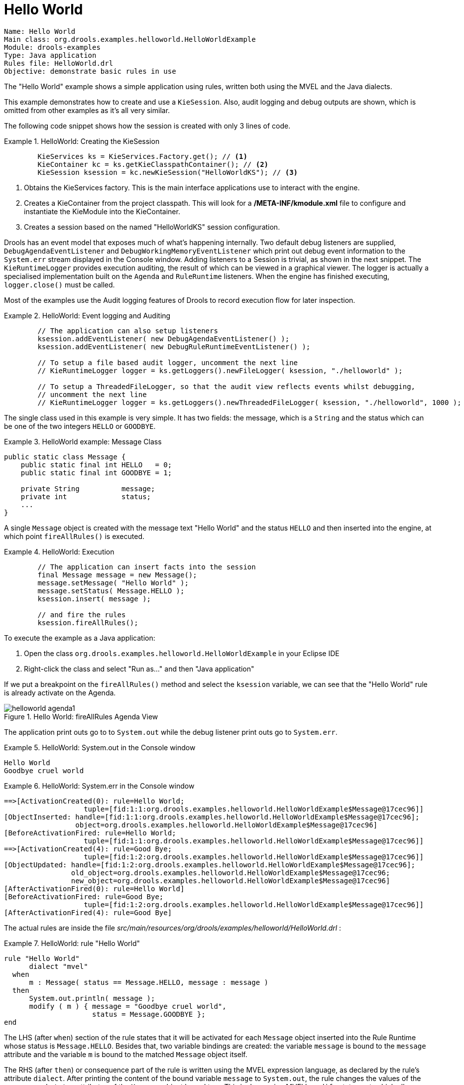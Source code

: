 = Hello World

----
Name: Hello World
Main class: org.drools.examples.helloworld.HelloWorldExample
Module: drools-examples
Type: Java application
Rules file: HelloWorld.drl
Objective: demonstrate basic rules in use
----


The "Hello World" example shows a simple application using rules, written both using the MVEL and the Java dialects.

This example demonstrates how to create and use a ``KieSession``.
Also, audit logging and debug outputs are shown, which is omitted from other examples as it's all very similar. 

The following code snippet shows how the session is created with only 3 lines of code. 

.HelloWorld: Creating the KieSession
====
[source,java]
----
        KieServices ks = KieServices.Factory.get(); // <1>
        KieContainer kc = ks.getKieClasspathContainer(); // <2>
        KieSession ksession = kc.newKieSession("HelloWorldKS"); // <3>
----
<1> Obtains the KieServices factory. This is the main interface applications use to interact with 
    the engine.
<2> Creates a KieContainer from the project classpath. This will look for a */META-INF/kmodule.xml* 
    file to configure and instantiate the KieModule into the KieContainer.
<3> Creates a session based on the named "HelloWorldKS" session configuration.
====

Drools has an event model that exposes much of what's happening internally.
Two default debug listeners are supplied, `DebugAgendaEventListener` and `DebugWorkingMemoryEventListener` which print out debug event information to the `System.err` stream displayed in the Console window.
Adding listeners to a Session is trivial, as shown in the next snippet.
The `KieRuntimeLogger` provides execution auditing, the result of which can be viewed in a graphical viewer.
The logger is actually a specialised implementation built on the `Agenda` and `RuleRuntime` listeners.
When the engine has finished executing, `logger.close()` must be called.

Most of the examples use the Audit logging features of Drools to record execution flow for later inspection.

.HelloWorld: Event logging and Auditing
====
[source,java]
----
        // The application can also setup listeners
        ksession.addEventListener( new DebugAgendaEventListener() );
        ksession.addEventListener( new DebugRuleRuntimeEventListener() );

        // To setup a file based audit logger, uncomment the next line 
        // KieRuntimeLogger logger = ks.getLoggers().newFileLogger( ksession, "./helloworld" );
        
        // To setup a ThreadedFileLogger, so that the audit view reflects events whilst debugging,
        // uncomment the next line
        // KieRuntimeLogger logger = ks.getLoggers().newThreadedFileLogger( ksession, "./helloworld", 1000 );
----
====


The single class used in this example is very simple.
It has two fields: the message, which is a `String` and the status which can be one of the two integers `HELLO` or ``GOODBYE``.

.HelloWorld example: Message Class
====
[source,java]
----
public static class Message {
    public static final int HELLO   = 0;
    public static final int GOODBYE = 1;

    private String          message;
    private int             status; 
    ...
}
----
====


A single `Message` object is created with the message text "Hello World" and the status `HELLO` and then inserted into the engine, at which point `fireAllRules()` is executed. 

.HelloWorld: Execution
====
[source,java]
----
        // The application can insert facts into the session
        final Message message = new Message();
        message.setMessage( "Hello World" );
        message.setStatus( Message.HELLO );
        ksession.insert( message );

        // and fire the rules
        ksession.fireAllRules();
----
====


To execute the example as a Java application:

. Open the class `org.drools.examples.helloworld.HelloWorldExample` in your Eclipse IDE
. Right-click the class and select "Run as..." and then "Java application"


If we put a breakpoint on the `fireAllRules()` method and select the `ksession` variable, we can see that the "Hello World" rule is already activate on the Agenda.

.Hello World: fireAllRules Agenda View
image::droolsImages/Examples/HelloWorldExample/helloworld_agenda1.png[align="center"]


The application print outs go to to `System.out` while the debug listener print outs go to ``System.err``.

.HelloWorld: System.out in the Console window
====
[source]
----
Hello World
Goodbye cruel world
----
====

.HelloWorld: System.err in the Console window
====
[source]
----
==>[ActivationCreated(0): rule=Hello World; 
                   tuple=[fid:1:1:org.drools.examples.helloworld.HelloWorldExample$Message@17cec96]]
[ObjectInserted: handle=[fid:1:1:org.drools.examples.helloworld.HelloWorldExample$Message@17cec96];
                 object=org.drools.examples.helloworld.HelloWorldExample$Message@17cec96]
[BeforeActivationFired: rule=Hello World; 
                   tuple=[fid:1:1:org.drools.examples.helloworld.HelloWorldExample$Message@17cec96]]
==>[ActivationCreated(4): rule=Good Bye; 
                   tuple=[fid:1:2:org.drools.examples.helloworld.HelloWorldExample$Message@17cec96]]
[ObjectUpdated: handle=[fid:1:2:org.drools.examples.helloworld.HelloWorldExample$Message@17cec96];
                old_object=org.drools.examples.helloworld.HelloWorldExample$Message@17cec96;
                new_object=org.drools.examples.helloworld.HelloWorldExample$Message@17cec96]
[AfterActivationFired(0): rule=Hello World]
[BeforeActivationFired: rule=Good Bye; 
                   tuple=[fid:1:2:org.drools.examples.helloworld.HelloWorldExample$Message@17cec96]]
[AfterActivationFired(4): rule=Good Bye]
----
====


The actual rules are inside the file [path]_src/main/resources/org/drools/examples/helloworld/HelloWorld.drl_
:

.HelloWorld: rule "Hello World"
====
[source]
----
rule "Hello World"
      dialect "mvel"
  when
      m : Message( status == Message.HELLO, message : message )
  then
      System.out.println( message ); 
      modify ( m ) { message = "Goodbye cruel world",
                     status = Message.GOODBYE };
end
----
====


The LHS (after ``when``) section of the rule states that it will be activated for each `Message` object inserted into the Rule Runtime whose status is ``Message.HELLO``.
Besides that, two variable bindings are created: the variable `message` is bound to the `message` attribute and the variable `m` is bound to the matched `Message` object itself.

The RHS (after ``then``) or consequence part of the rule is written using the MVEL expression language, as declared by the rule's attribute ``dialect``.
After printing the content of the bound variable `message` to ``System.out``, the rule changes the values of the `message` and `status` attributes of the `Message` object bound to ``m``.
This is done using MVEL's `modify` statement, which allows you to apply a block of assignments in one statement, with the engine being automatically notified of the changes at the end of the block.

It is possible to set a breakpoint into the DRL, on the `modify` call, and inspect the Agenda view again during the execution of the rule's consequence.
This time we start the execution via "Debug As" and "Drools application" and not by running a "Java application":

. Open the class `org.drools.examples.HelloWorld` in your Eclipse IDE.
. Right-click the class and select "Debug as..." and then "Drools application".


Now we can see that the other rule ``"Good Bye"``, which uses the Java dialect, is activated and placed on the Agenda.

.Hello World: rule "Hello World" Agenda View
image::droolsImages/Examples/HelloWorldExample/helloworld_agenda2.png[align="center"]


The "Good Bye" rule, which specifies the "java" dialect, is similar to the "Hello World" rule except that it matches `Message` objects whose  status is ``Message.GOODBYE``.

.HelloWorld: rule "Good Bye"
====
[source]
----
rule "Good Bye"
      dialect "java"
  when
      Message( status == Message.GOODBYE, message : message )
  then
      System.out.println( message ); 
end
----
====


The Java code that instantiates the `KieRuntimeLogger` creates an audit log file that can be loaded into the Audit view.
The Audit view is used in many of the examples to demonstrate the example execution flow.
In the view screen shot below we can see that the object is inserted, which creates an activation for the "Hello World" rule; the activation is then executed which updates the `Message` object causing the "Good Bye" rule to activate; finally the "Good Bye" rule also executes.
Selecting an event in the Audit view highlights the origin event in green; therefore the "Activation created" event is highlighted in green as the origin of the "Activation executed" event.

.Hello World: Audit View
image::droolsImages/Examples/HelloWorldExample/helloworld_auditview1.png[align="center"]
